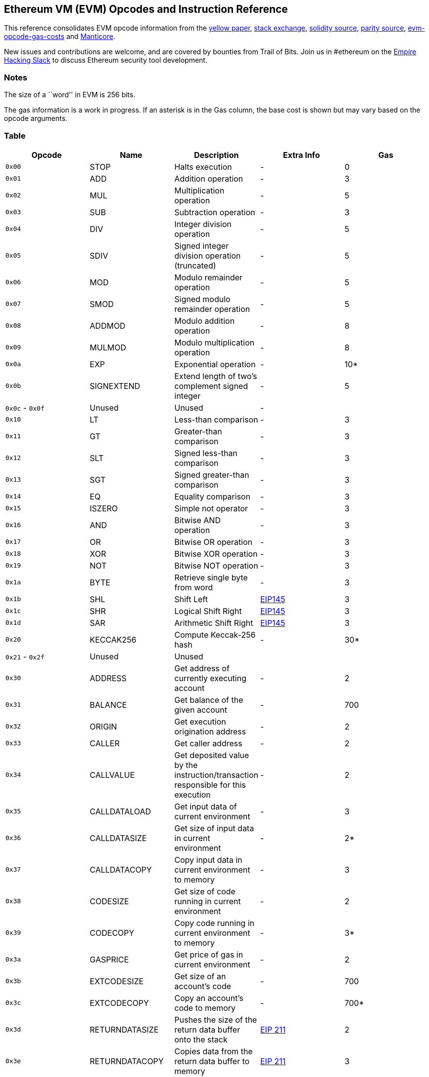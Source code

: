 == Ethereum VM (EVM) Opcodes and Instruction Reference

This reference consolidates EVM opcode information from the http://gavwood.com/paper.pdf[yellow paper],
https://ethereum.stackexchange.com/questions/119/what-opcodes-are-available-for-the-ethereum-evm[stack exchange],
https://github.com/ethereum/solidity/blob/c61610302aa2bfa029715b534719d25fe3949059/libevmasm/Instruction.h#L40[solidity source],
https://github.com/paritytech/parity/blob/d365281cce919edc42340c97ce212f49d9447d2d/ethcore/evm/src/instructions.rs#L311[parity source],
https://github.com/djrtwo/evm-opcode-gas-costs/blob/master/opcode-gas-costs_EIP-150_revision-1e18248_2017-04-12.csv[evm-opcode-gas-costs] and
https://github.com/trailofbits/manticore/blob/c6f457d72e1164c4c8c6d0256fe9b8b765d2cb24/manticore/platforms/evm.py#L590[Manticore].

New issues and contributions are welcome, and are covered by bounties from Trail of Bits. Join us in #ethereum on the https://empireslacking.herokuapp.com[Empire Hacking Slack] to discuss Ethereum
security tool development.

=== Notes

The size of a ``word'' in EVM is 256 bits.

The gas information is a work in progress. If an asterisk is in the Gas column, the base cost is shown but may vary based on the opcode arguments.

=== Table

[cols=",,,,",options="header",]
|===
|Opcode |Name |Description |Extra Info |Gas
|`0x00` |STOP |Halts execution |- |0

|`0x01` |ADD |Addition operation |- |3

|`0x02` |MUL |Multiplication operation |- |5

|`0x03` |SUB |Subtraction operation |- |3

|`0x04` |DIV |Integer division operation |- |5

|`0x05` |SDIV |Signed integer division operation (truncated) |- |5

|`0x06` |MOD |Modulo remainder operation |- |5

|`0x07` |SMOD |Signed modulo remainder operation |- |5

|`0x08` |ADDMOD |Modulo addition operation |- |8

|`0x09` |MULMOD |Modulo multiplication operation |- |8

|`0x0a` |EXP |Exponential operation |- |10*

|`0x0b` |SIGNEXTEND |Extend length of two’s complement signed integer |- |5

|`0x0c` - `0x0f` |Unused |Unused |- |

|`0x10` |LT |Less-than comparison |- |3

|`0x11` |GT |Greater-than comparison |- |3

|`0x12` |SLT |Signed less-than comparison |- |3

|`0x13` |SGT |Signed greater-than comparison |- |3

|`0x14` |EQ |Equality comparison |- |3

|`0x15` |ISZERO |Simple not operator |- |3

|`0x16` |AND |Bitwise AND operation |- |3

|`0x17` |OR |Bitwise OR operation |- |3

|`0x18` |XOR |Bitwise XOR operation |- |3

|`0x19` |NOT |Bitwise NOT operation |- |3

|`0x1a` |BYTE |Retrieve single byte from word |- |3

|`0x1b` |SHL |Shift Left |https://github.com/ethereum/EIPs/blob/master/EIPS/eip-145.md[EIP145] |3

|`0x1c` |SHR |Logical Shift Right |https://github.com/ethereum/EIPs/blob/master/EIPS/eip-145.md[EIP145] |3

|`0x1d` |SAR |Arithmetic Shift Right |https://github.com/ethereum/EIPs/blob/master/EIPS/eip-145.md[EIP145] |3

|`0x20` |KECCAK256 |Compute Keccak-256 hash |- |30*

|`0x21` - `0x2f` |Unused |Unused | |

|`0x30` |ADDRESS |Get address of currently executing account |- |2

|`0x31` |BALANCE |Get balance of the given account |- |700

|`0x32` |ORIGIN |Get execution origination address |- |2

|`0x33` |CALLER |Get caller address |- |2

|`0x34` |CALLVALUE |Get deposited value by the instruction/transaction responsible for this execution |- |2

|`0x35` |CALLDATALOAD |Get input data of current environment |- |3

|`0x36` |CALLDATASIZE |Get size of input data in current environment |- |2*

|`0x37` |CALLDATACOPY |Copy input data in current environment to memory |- |3

|`0x38` |CODESIZE |Get size of code running in current environment |- |2

|`0x39` |CODECOPY |Copy code running in current environment to memory |- |3*

|`0x3a` |GASPRICE |Get price of gas in current environment |- |2

|`0x3b` |EXTCODESIZE |Get size of an account’s code |- |700

|`0x3c` |EXTCODECOPY |Copy an account’s code to memory |- |700*

|`0x3d` |RETURNDATASIZE |Pushes the size of the return data buffer onto the stack |https://github.com/ethereum/EIPs/blob/master/EIPS/eip-211.md[EIP 211] |2

|`0x3e` |RETURNDATACOPY |Copies data from the return data buffer to memory |https://github.com/ethereum/EIPs/blob/master/EIPS/eip-211.md[EIP 211] |3

|`0x3f` |EXTCODEHASH |Returns the keccak256 hash of a contract’s code |https://github.com/ethereum/EIPs/blob/master/EIPS/eip-1052.md[EIP 1052] |700

|`0x40` |BLOCKHASH |Get the hash of one of the 256 most recent complete blocks |- |20

|`0x41` |COINBASE |Get the block’s beneficiary address |- |2

|`0x42` |TIMESTAMP |Get the block’s timestamp |- |2

|`0x43` |NUMBER |Get the block’s number |- |2

|`0x44` |DIFFICULTY |Get the block’s difficulty |- |2

|`0x45` |GASLIMIT |Get the block’s gas limit |- |2

|`0x46` |CHAINID |Returns the current chain’s EIP-155 unique identifier |https://github.com/ethereum/EIPs/blob/master/EIPS/eip-1344.md[EIP 1344] |2

|`0x47` - `0x4f` |Unused |- | |

|`0x50` |POP |Remove word from stack |- |2

|`0x51` |MLOAD |Load word from memory |- |3*

|`0x52` |MSTORE |Save word to memory |- |3*

|`0x53` |MSTORE8 |Save byte to memory |- |3

|`0x54` |SLOAD |Load word from storage |- |800

|`0x55` |SSTORE |Save word to storage |- |20000**

|`0x56` |JUMP |Alter the program counter |- |8

|`0x57` |JUMPI |Conditionally alter the program counter |- |10

|`0x58` |GETPC |Get the value of the program counter prior to the increment |- |2

|`0x59` |MSIZE |Get the size of active memory in bytes |- |2

|`0x5a` |GAS |Get the amount of available gas, including the corresponding reduction the amount of available gas |- |2

|`0x5b` |JUMPDEST |Mark a valid destination for jumps |- |1

|`0x5c` - `0x5f` |Unused |- | |

|`0x60` |PUSH1 |Place 1 byte item on stack |- |3

|`0x61` |PUSH2 |Place 2-byte item on stack |- |3

|`0x62` |PUSH3 |Place 3-byte item on stack |- |3

|`0x63` |PUSH4 |Place 4-byte item on stack |- |3

|`0x64` |PUSH5 |Place 5-byte item on stack |- |3

|`0x65` |PUSH6 |Place 6-byte item on stack |- |3

|`0x66` |PUSH7 |Place 7-byte item on stack |- |3

|`0x67` |PUSH8 |Place 8-byte item on stack |- |3

|`0x68` |PUSH9 |Place 9-byte item on stack |- |3

|`0x69` |PUSH10 |Place 10-byte item on stack |- |3

|`0x6a` |PUSH11 |Place 11-byte item on stack |- |3

|`0x6b` |PUSH12 |Place 12-byte item on stack |- |3

|`0x6c` |PUSH13 |Place 13-byte item on stack |- |3

|`0x6d` |PUSH14 |Place 14-byte item on stack |- |3

|`0x6e` |PUSH15 |Place 15-byte item on stack |- |3

|`0x6f` |PUSH16 |Place 16-byte item on stack |- |3

|`0x70` |PUSH17 |Place 17-byte item on stack |- |3

|`0x71` |PUSH18 |Place 18-byte item on stack |- |3

|`0x72` |PUSH19 |Place 19-byte item on stack |- |3

|`0x73` |PUSH20 |Place 20-byte item on stack |- |3

|`0x74` |PUSH21 |Place 21-byte item on stack |- |3

|`0x75` |PUSH22 |Place 22-byte item on stack |- |3

|`0x76` |PUSH23 |Place 23-byte item on stack |- |3

|`0x77` |PUSH24 |Place 24-byte item on stack |- |3

|`0x78` |PUSH25 |Place 25-byte item on stack |- |3

|`0x79` |PUSH26 |Place 26-byte item on stack |- |3

|`0x7a` |PUSH27 |Place 27-byte item on stack |- |3

|`0x7b` |PUSH28 |Place 28-byte item on stack |- |3

|`0x7c` |PUSH29 |Place 29-byte item on stack |- |3

|`0x7d` |PUSH30 |Place 30-byte item on stack |- |3

|`0x7e` |PUSH31 |Place 31-byte item on stack |- |3

|`0x7f` |PUSH32 |Place 32-byte (full word) item on stack |- |3

|`0x80` |DUP1 |Duplicate 1st stack item |- |3

|`0x81` |DUP2 |Duplicate 2nd stack item |- |3

|`0x82` |DUP3 |Duplicate 3rd stack item |- |3

|`0x83` |DUP4 |Duplicate 4th stack item |- |3

|`0x84` |DUP5 |Duplicate 5th stack item |- |3

|`0x85` |DUP6 |Duplicate 6th stack item |- |3

|`0x86` |DUP7 |Duplicate 7th stack item |- |3

|`0x87` |DUP8 |Duplicate 8th stack item |- |3

|`0x88` |DUP9 |Duplicate 9th stack item |- |3

|`0x89` |DUP10 |Duplicate 10th stack item |- |3

|`0x8a` |DUP11 |Duplicate 11th stack item |- |3

|`0x8b` |DUP12 |Duplicate 12th stack item |- |3

|`0x8c` |DUP13 |Duplicate 13th stack item |- |3

|`0x8d` |DUP14 |Duplicate 14th stack item |- |3

|`0x8e` |DUP15 |Duplicate 15th stack item |- |3

|`0x8f` |DUP16 |Duplicate 16th stack item |- |3

|`0x90` |SWAP1 |Exchange 1st and 2nd stack items |- |3

|`0x91` |SWAP2 |Exchange 1st and 3rd stack items |- |3

|`0x92` |SWAP3 |Exchange 1st and 4th stack items |- |3

|`0x93` |SWAP4 |Exchange 1st and 5th stack items |- |3

|`0x94` |SWAP5 |Exchange 1st and 6th stack items |- |3

|`0x95` |SWAP6 |Exchange 1st and 7th stack items |- |3

|`0x96` |SWAP7 |Exchange 1st and 8th stack items |- |3

|`0x97` |SWAP8 |Exchange 1st and 9th stack items |- |3

|`0x98` |SWAP9 |Exchange 1st and 10th stack items |- |3

|`0x99` |SWAP10 |Exchange 1st and 11th stack items |- |3

|`0x9a` |SWAP11 |Exchange 1st and 12th stack items |- |3

|`0x9b` |SWAP12 |Exchange 1st and 13th stack items |- |3

|`0x9c` |SWAP13 |Exchange 1st and 14th stack items |- |3

|`0x9d` |SWAP14 |Exchange 1st and 15th stack items |- |3

|`0x9e` |SWAP15 |Exchange 1st and 16th stack items |- |3

|`0x9f` |SWAP16 |Exchange 1st and 17th stack items |- |3

|`0xa0` |LOG0 |Append log record with no topics |- |375

|`0xa1` |LOG1 |Append log record with one topic |- |750

|`0xa2` |LOG2 |Append log record with two topics |- |1125

|`0xa3` |LOG3 |Append log record with three topics |- |1500

|`0xa4` |LOG4 |Append log record with four topics |- |1875

|`0xa5` - `0xaf` |Unused |- | |

|`0xb0` |JUMPTO |Tentative https://github.com/ethereum/solidity/blob/c61610302aa2bfa029715b534719d25fe3949059/libevmasm/Instruction.h#L176[libevmasm has different numbers]
|https://github.com/ethereum/EIPs/blob/606405b5ab7aa28d8191958504e8aad4649666c9/EIPS/eip-615.md[EIP 615] |

|`0xb1` |JUMPIF |Tentative |https://github.com/ethereum/EIPs/blob/606405b5ab7aa28d8191958504e8aad4649666c9/EIPS/eip-615.md[EIP 615] |

|`0xb2` |JUMPSUB |Tentative |https://github.com/ethereum/EIPs/blob/606405b5ab7aa28d8191958504e8aad4649666c9/EIPS/eip-615.md[EIP 615] |

|`0xb4` |JUMPSUBV |Tentative |https://github.com/ethereum/EIPs/blob/606405b5ab7aa28d8191958504e8aad4649666c9/EIPS/eip-615.md[EIP 615] |

|`0xb5` |BEGINSUB |Tentative |https://github.com/ethereum/EIPs/blob/606405b5ab7aa28d8191958504e8aad4649666c9/EIPS/eip-615.md[EIP 615] |

|`0xb6` |BEGINDATA |Tentative |https://github.com/ethereum/EIPs/blob/606405b5ab7aa28d8191958504e8aad4649666c9/EIPS/eip-615.md[EIP 615] |

|`0xb8` |RETURNSUB |Tentative |https://github.com/ethereum/EIPs/blob/606405b5ab7aa28d8191958504e8aad4649666c9/EIPS/eip-615.md[EIP 615] |

|`0xb9` |PUTLOCAL |Tentative |https://github.com/ethereum/EIPs/blob/606405b5ab7aa28d8191958504e8aad4649666c9/EIPS/eip-615.md[EIP 615] |

|`0xba` |GETLOCAL |Tentative |https://github.com/ethereum/EIPs/blob/606405b5ab7aa28d8191958504e8aad4649666c9/EIPS/eip-615.md[EIP 615] |

|`0xbb` - `0xe0` |Unused |- | |

|`0xe1` |SLOADBYTES |Only referenced in pyethereum |- |-

|`0xe2` |SSTOREBYTES |Only referenced in pyethereum |- |-

|`0xe3` |SSIZE |Only referenced in pyethereum |- |-

|`0xe4` - `0xef` |Unused |- | |

|`0xf0` |CREATE |Create a new account with associated code |- |32000

|`0xf1` |CALL |Message-call into an account |- |Complicated

|`0xf2` |CALLCODE |Message-call into this account with alternative account’s code |- |Complicated

|`0xf3` |RETURN |Halt execution returning output data |- |0

|`0xf4` |DELEGATECALL |Message-call into this account with an alternative account’s code, but persisting into this account with an alternative account’s code |- |Complicated

|`0xf5` |CREATE2 |Create a new account and set creation address to `sha3(sender + sha3(init code)) % 2**160` |- |

|`0xf6` - `0xf9` |Unused |- |- |

|`0xfa` |STATICCALL |Similar to CALL, but does not modify state |- |40

|`0xfc` |TXEXECGAS |Not in yellow paper FIXME |- |-

|`0xfd` |REVERT |Stop execution and revert state changes, without consuming all provided gas and providing a reason |- |0

|`0xfe` |INVALID |Designated invalid instruction |- |0

|`0xff` |SELFDESTRUCT |Halt execution and register account for later deletion |- |5000*
|===

=== Instruction Details

==== ADD

Takes two words from stack, adds them, then pushes the result onto the stack.

Pseudocode: `push(s[0]+s[1])`

==== PUSHX

The following X bytes are read from PC, placed into a word, then this word is pushed onto the stack.

==== CALL
